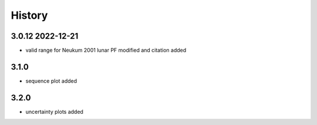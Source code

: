 =======
History
=======

3.0.12 2022-12-21
-----------------

* valid range for Neukum 2001 lunar PF modified and citation added

3.1.0
-----

* sequence plot added

3.2.0
-----

* uncertainty plots added
